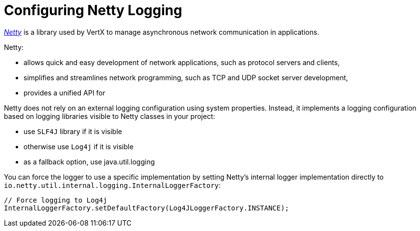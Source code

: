 
[#_configure-netty-logging-vertx]
= Configuring Netty Logging

link:http://netty.io/wiki/user-guide-for-4.x.html[_Netty_^] is a library used by VertX to manage asynchronous network communication in applications.

Netty:

* allows quick and easy development of network applications, such as protocol servers and clients,
* simplifies and streamlines network programming, such as TCP and UDP socket server development,
* provides a unified API for

Netty does not rely on an external logging configuration using system properties.
Instead, it implements a logging configuration based on logging libraries visible to Netty classes in your project:

* use `SLF4J` library if it is visible

* otherwise use `Log4j` if it is visible

* as a fallback option, use java.util.logging

You can force the logger to use a specific implementation by setting Netty’s internal logger implementation directly to `io.netty.util.internal.logging.InternalLoggerFactory`:

[source,java,options="nowrap",subs="attributes+"]
--
// Force logging to Log4j
InternalLoggerFactory.setDefaultFactory(Log4JLoggerFactory.INSTANCE);
--
